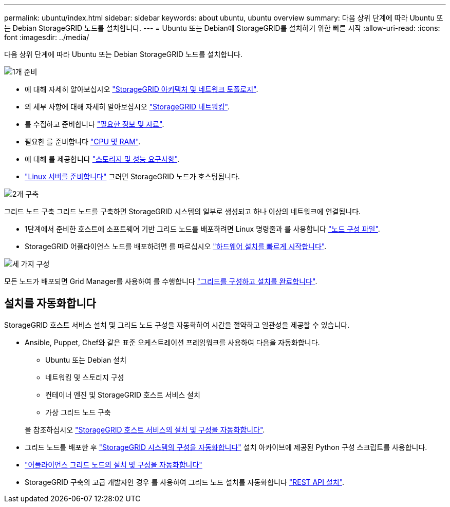 ---
permalink: ubuntu/index.html 
sidebar: sidebar 
keywords: about ubuntu, ubuntu overview 
summary: 다음 상위 단계에 따라 Ubuntu 또는 Debian StorageGRID 노드를 설치합니다. 
---
= Ubuntu 또는 Debian에 StorageGRID를 설치하기 위한 빠른 시작
:allow-uri-read: 
:icons: font
:imagesdir: ../media/


[role="lead"]
다음 상위 단계에 따라 Ubuntu 또는 Debian StorageGRID 노드를 설치합니다.

.image:https://raw.githubusercontent.com/NetAppDocs/common/main/media/number-1.png["1개"] 준비
[role="quick-margin-list"]
* 에 대해 자세히 알아보십시오 link:../primer/storagegrid-architecture-and-network-topology.html["StorageGRID 아키텍처 및 네트워크 토폴로지"].
* 의 세부 사항에 대해 자세히 알아보십시오 link:../network/index.html["StorageGRID 네트워킹"].
* 를 수집하고 준비합니다 link:required-materials.html["필요한 정보 및 자료"].
* 필요한 를 준비합니다 link:cpu-and-ram-requirements.html["CPU 및 RAM"].
* 에 대해 를 제공합니다 link:storage-and-performance-requirements.html["스토리지 및 성능 요구사항"].
* link:how-host-wide-settings-change.html["Linux 서버를 준비합니다"] 그러면 StorageGRID 노드가 호스팅됩니다.


.image:https://raw.githubusercontent.com/NetAppDocs/common/main/media/number-2.png["2개"] 구축
[role="quick-margin-para"]
그리드 노드 구축 그리드 노드를 구축하면 StorageGRID 시스템의 일부로 생성되고 하나 이상의 네트워크에 연결됩니다.

[role="quick-margin-list"]
* 1단계에서 준비한 호스트에 소프트웨어 기반 그리드 노드를 배포하려면 Linux 명령줄과 를 사용합니다 link:creating-node-configuration-files.html["노드 구성 파일"].
* StorageGRID 어플라이언스 노드를 배포하려면 를 따르십시오 https://docs.netapp.com/us-en/storagegrid-appliances/installconfig/index.html["하드웨어 설치를 빠르게 시작합니다"^].


.image:https://raw.githubusercontent.com/NetAppDocs/common/main/media/number-3.png["세 가지"] 구성
[role="quick-margin-para"]
모든 노드가 배포되면 Grid Manager를 사용하여 를 수행합니다 link:navigating-to-grid-manager.html["그리드를 구성하고 설치를 완료합니다"].



== 설치를 자동화합니다

StorageGRID 호스트 서비스 설치 및 그리드 노드 구성을 자동화하여 시간을 절약하고 일관성을 제공할 수 있습니다.

* Ansible, Puppet, Chef와 같은 표준 오케스트레이션 프레임워크를 사용하여 다음을 자동화합니다.
+
** Ubuntu 또는 Debian 설치
** 네트워킹 및 스토리지 구성
** 컨테이너 엔진 및 StorageGRID 호스트 서비스 설치
** 가상 그리드 노드 구축


+
을 참조하십시오 link:automating-installation.html#automate-the-installation-and-configuration-of-the-storagegrid-host-service["StorageGRID 호스트 서비스의 설치 및 구성을 자동화합니다"].

* 그리드 노드를 배포한 후 link:automating-installation.html#automate-the-configuration-of-storagegrid["StorageGRID 시스템의 구성을 자동화합니다"] 설치 아카이브에 제공된 Python 구성 스크립트를 사용합니다.
* https://docs.netapp.com/us-en/storagegrid-appliances/installconfig/automating-appliance-installation-and-configuration.html["어플라이언스 그리드 노드의 설치 및 구성을 자동화합니다"^]
* StorageGRID 구축의 고급 개발자인 경우 를 사용하여 그리드 노드 설치를 자동화합니다 link:overview-of-installation-rest-api.html["REST API 설치"].

